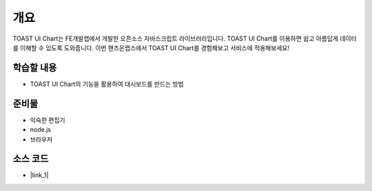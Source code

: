 ****
개요
****

TOAST UI Chart는 FE개발랩에서 개발한 오픈소스 자바스크립트 라이브러리입니다. TOAST UI Chart를 이용하면 쉽고 아름답게 데이터를 이해할 수 있도록 도와줍니다. 이번 핸즈온랩스에서 TOAST UI Chart를 경험해보고 서비스에 적용해보세요!


학습할 내용
============

* TOAST UI Chart의 기능을 활용하여 대시보드를 만드는 방법

준비물
======

* 익숙한 편집기
* node.js
* 브라우저

소스 코드
======

* |link_1|


.. |link_1| raw:: html 

  <a href="https://github.com/nhn/hands-on-labs.toastui.chart-dashboard" target="_blank">https://github.com/nhn/hands-on-labs.toastui.chart-dashboard</a>